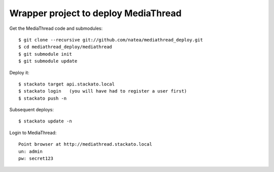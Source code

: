 Wrapper project to deploy MediaThread
=====================================

Get the MediaThread code and submodules::

	$ git clone --recursive git://github.com/natea/mediathread_deploy.git
	$ cd mediathread_deploy/mediathread
	$ git submodule init
	$ git submodule update

Deploy it::

	$ stackato target api.stackato.local
	$ stackato login   (you will have had to register a user first)
	$ stackato push -n

Subsequent deploys::

	$ stackato update -n

Login to MediaThread::

	Point browser at http://mediathread.stackato.local
	un: admin
	pw: secret123
